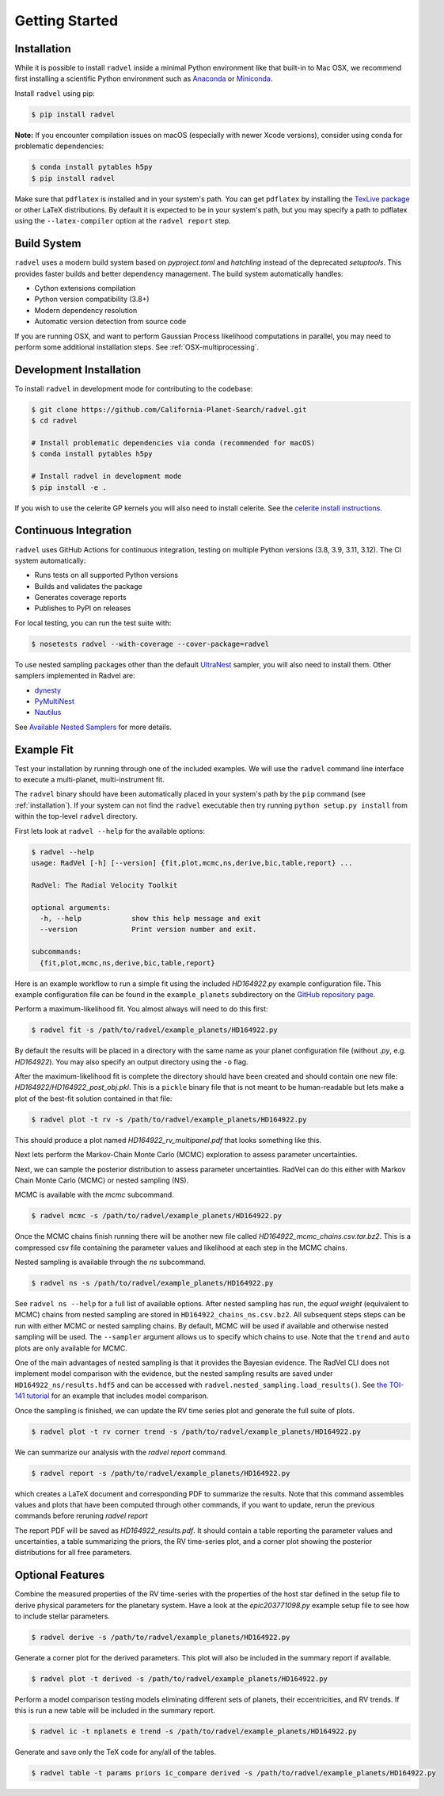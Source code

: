 .. _quickstartcli:

Getting Started
===============

.. _installation:

Installation
++++++++++++

While it is possible to install ``radvel`` inside a minimal Python environment like that built-in to Mac OSX,
we recommend first installing a scientific Python environment such as
`Anaconda <https://www.anaconda.com/distribution/>`_ or `Miniconda <https://docs.conda.io/en/latest/miniconda.html>`_.

Install ``radvel`` using pip:

.. code-block:: bash

    $ pip install radvel

**Note:** If you encounter compilation issues on macOS (especially with newer Xcode versions), 
consider using conda for problematic dependencies:

.. code-block:: bash

    $ conda install pytables h5py
    $ pip install radvel

Make sure that ``pdflatex`` is installed and in your system's path. 
You can get ``pdflatex`` by installing the `TexLive package
<https://www.tug.org/texlive/>`_ or other LaTeX distributions.
By default it is expected to be in your system's path, but you may
specify a path to pdflatex using the ``--latex-compiler``
option at the ``radvel report`` step.

Build System
++++++++++++

``radvel`` uses a modern build system based on `pyproject.toml` and `hatchling` instead of the deprecated `setuptools`. 
This provides faster builds and better dependency management. The build system automatically handles:

- Cython extensions compilation
- Python version compatibility (3.8+)
- Modern dependency resolution
- Automatic version detection from source code

If you are running OSX, and want to perform Gaussian Process likelihood
computations in parallel, you may need to perform some additional
installation steps. See :ref:`OSX-multiprocessing`.

Development Installation
+++++++++++++++++++++++

To install ``radvel`` in development mode for contributing to the codebase:

.. code-block:: bash

    $ git clone https://github.com/California-Planet-Search/radvel.git
    $ cd radvel
    
    # Install problematic dependencies via conda (recommended for macOS)
    $ conda install pytables h5py
    
    # Install radvel in development mode
    $ pip install -e .

If you wish to use the celerite GP kernels you will also need to install celerite.
See the `celerite install instructions <http://celerite.readthedocs.io/en/stable/python/install/#using-pip>`_.

Continuous Integration
+++++++++++++++++++++

``radvel`` uses GitHub Actions for continuous integration, testing on multiple Python versions (3.8, 3.9, 3.11, 3.12).
The CI system automatically:

- Runs tests on all supported Python versions
- Builds and validates the package
- Generates coverage reports
- Publishes to PyPI on releases

For local testing, you can run the test suite with:

.. code-block:: bash

    $ nosetests radvel --with-coverage --cover-package=radvel

To use nested sampling packages other than the default `UltraNest <https://johannesbuchner.github.io/UltraNest/index.html>`_ sampler, you will also need to install them. Other samplers implemented in Radvel are:

- `dynesty <https://dynesty.readthedocs.io/>`_
- `PyMultiNest <https://github.com/JohannesBuchner/PyMultiNest/>`_
- `Nautilus <https://nautilus-sampler.readthedocs.io/>`_

See `Available Nested Samplers <./tutorials/k2_24_demo_all_samplers.ipynb>`_ for more details.


Example Fit
+++++++++++

Test your installation by running through one of the included
examples. We will use the ``radvel`` command line interface to execute
a multi-planet, multi-instrument fit.

The ``radvel`` binary should have been automatically placed in your system's path by the
``pip`` command (see :ref:`installation`). If your system can not find
the ``radvel`` executable then try running ``python setup.py install``
from within the top-level ``radvel`` directory.

First lets look at ``radvel --help`` for the available options:

.. code-block:: bash
		
    $ radvel --help
    usage: RadVel [-h] [--version] {fit,plot,mcmc,ns,derive,bic,table,report} ...

    RadVel: The Radial Velocity Toolkit

    optional arguments:
      -h, --help            show this help message and exit
      --version             Print version number and exit.

    subcommands:
      {fit,plot,mcmc,ns,derive,bic,table,report}


Here is an example workflow to
run a simple fit using the included `HD164922.py` example
configuration file. This example configuration file can be found in the ``example_planets``
subdirectory on the `GitHub repository page
<https://github.com/California-Planet-Search/radvel/tree/master/example_planets>`_.

Perform a maximum-likelihood fit. You almost always will need to do this first:

.. code-block:: bash

    $ radvel fit -s /path/to/radvel/example_planets/HD164922.py

   
By default the results will be placed in a directory with the same name as
your planet configuration file (without `.py`, e.g. `HD164922`). You
may also specify an output directory using the ``-o`` flag.

After the maximum-likelihood fit is complete the directory should have been created
and should contain one new file:
`HD164922/HD164922_post_obj.pkl`. This is a ``pickle`` binary file
that is not meant to be human-readable but lets make a plot of the
best-fit solution contained in that file:

.. code-block:: bash

    $ radvel plot -t rv -s /path/to/radvel/example_planets/HD164922.py

This should produce a plot named
`HD164922_rv_multipanel.pdf` that looks something like this.

.. image:: plots/HD164922_rv_multipanel.png

Next lets perform the Markov-Chain Monte Carlo (MCMC) exploration to
assess parameter uncertainties.

Next, we can sample the posterior distribution to assess parameter uncertainties.
RadVel can do this either with Markov Chain Monte Carlo (MCMC) or
nested sampling (NS).

MCMC is available with the `mcmc` subcommand.

.. code-block:: bash

    $ radvel mcmc -s /path/to/radvel/example_planets/HD164922.py

Once the MCMC chains finish running there will be another new file
called `HD164922_mcmc_chains.csv.tar.bz2`. This is a compressed csv
file containing the parameter values and likelihood at each step in
the MCMC chains.

Nested sampling is available through the `ns` subcommand.

.. code-block:: bash

    $ radvel ns -s /path/to/radvel/example_planets/HD164922.py

See ``radvel ns --help`` for a full list of available options.
After nested sampling has run, the *equal weight* (equivalent to MCMC)
chains from nested sampling are stored in ``HD164922_chains_ns.csv.bz2``.
All subsequent steps steps can be run with either MCMC or nested sampling chains.
By default, MCMC will be used if available and otherwise nested sampling will be used.
The ``--sampler`` argument allows us to specify which chains to use.
Note that the ``trend`` and ``auto`` plots are only available for MCMC.

One of the main advantages of nested sampling is that it provides the Bayesian evidence.
The RadVel CLI does not implement model comparison with the evidence, but the
nested sampling results are saved under ``HD164922_ns/results.hdf5`` and can
be accessed with ``radvel.nested_sampling.load_results()``. See `the TOI-141 tutorial <./tutorials/toi141_fitting_nested_sampling.ipynb>`_ for an example that includes model comparison.

Once the sampling is finished, we can update the RV time series plot and
generate the full suite of plots.

.. code-block:: bash

    $ radvel plot -t rv corner trend -s /path/to/radvel/example_planets/HD164922.py

We can summarize our analysis with the `radvel report` command.

.. code-block:: bash

    $ radvel report -s /path/to/radvel/example_planets/HD164922.py

which creates a LaTeX document and corresponding PDF to summarize the
results. Note that this command assembles values and plots that have been computed 
through other commands, if you want to update, rerun the previous commands before 
reruning `radvel report`

The report PDF will be saved as `HD164922_results.pdf`. It should
contain a table reporting the parameter values and uncertainties, a
table summarizing the priors, the RV time-series plot, and a corner
plot showing the posterior distributions for all free parameters.


Optional Features
+++++++++++++++++

Combine the measured properties of the RV time-series with
the properties of the host star defined in the setup file to
derive physical parameters for the planetary system. Have a look at the
`epic203771098.py` example setup file to see how to include stellar parameters.

.. code-block:: bash

    $ radvel derive -s /path/to/radvel/example_planets/HD164922.py

Generate a corner plot for the derived parameters. This plot will also be
included in the summary report if available.

.. code-block:: bash

    $ radvel plot -t derived -s /path/to/radvel/example_planets/HD164922.py

Perform a model comparison testing models eliminating different sets of
planets, their eccentricities, and RV trends. If this is run a new table 
will be included in the summary report.

.. code-block:: bash

    $ radvel ic -t nplanets e trend -s /path/to/radvel/example_planets/HD164922.py

Generate and save only the TeX code for any/all of the tables.

.. code-block:: bash

    $ radvel table -t params priors ic_compare derived -s /path/to/radvel/example_planets/HD164922.py

